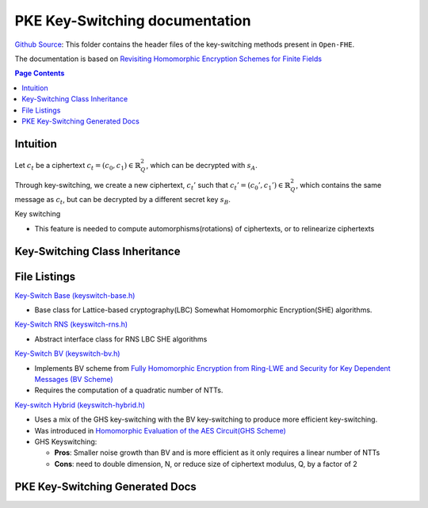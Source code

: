 PKE Key-Switching documentation
====================================

`Github Source <https://github.com/openfheorg/openfhe-development/tree/main/src/pke/include/keyswitch>`_:  This folder contains the header files of the key-switching methods present in ``Open-FHE``.

The documentation is based on `Revisiting Homomorphic Encryption Schemes for Finite Fields <https://eprint.iacr.org/2021/204.pdf>`_

.. contents:: Page Contents
   :local:

Intuition
---------

Let :math:`c_t` be a ciphertext :math:`c_t = (c_0, c_1) \in \mathbb{R}_Q^2`, which can be decrypted with  :math:`s_A`.

Through key-switching, we create a new ciphertext, :math:`c_t'` such that :math:`c_t' = (c_0', c_1') \in \mathbb{R}_Q^2`, which contains the same message as :math:`c_t`, but can be decrypted by a different secret key :math:`s_B`.

Key switching

- This feature is needed to compute automorphisms(rotations) of ciphertexts, or to relinearize ciphertexts


Key-Switching Class Inheritance
---------------------------------

.. mermaid::

   graph BT
      Key[Keyswitch: Base Class] --> |Inherited by|KeyRNS[Keyswitch: RNS];
      KeyRNS[Keyswitch: RNS] --> |Inherited by|KeyBV[Keyswitch: BV];
      KeyRNS[Keyswitch: RNS] --> |Inherited by|KeyHybrid[Keyswitch: Hybrid];


File Listings
-----------------------

`Key-Switch Base (keyswitch-base.h) <https://github.com/openfheorg/openfhe-development/blob/main/src/pke/include/keyswitch/keyswitch-base.h>`_

- Base class for Lattice-based cryptography(LBC) Somewhat Homomorphic Encryption(SHE) algorithms.

`Key-Switch RNS (keyswitch-rns.h) <https://github.com/openfheorg/openfhe-development/blob/main/src/pke/include/keyswitch/keyswitch-rns.h>`_

- Abstract interface class for RNS LBC SHE algorithms

`Key-Switch BV (keyswitch-bv.h) <https://github.com/openfheorg/openfhe-development/blob/main/src/pke/include/keyswitch/keyswitch-bv.h>`_

- Implements BV scheme from `Fully Homomorphic Encryption from Ring-LWE and Security for Key Dependent Messages (BV Scheme) <https://www.wisdom.weizmann.ac.il/~zvikab/localpapers/IdealHom.pdf>`_
- Requires the computation of a quadratic number of NTTs.

`Key-switch Hybrid (keyswitch-hybrid.h) <https://github.com/openfheorg/openfhe-development/blob/main/src/pke/include/keyswitch/keyswitch-hybrid.h>`_

- Uses a mix of the GHS key-switching with the BV key-switching to produce more efficient key-switching.
- Was introduced in `Homomorphic Evaluation of the AES Circuit(GHS Scheme) <https://eprint.iacr.org/2012/099.pdf>`_
- GHS Keyswitching:

  - **Pros**: Smaller noise growth than BV and is more efficient as it only requires a linear number of NTTs
  - **Cons**: need to double dimension, N, or reduce size of ciphertext modulus, Q, by a factor of 2

PKE Key-Switching Generated Docs
--------------------------------

.. autodoxygenindex::
   :project: pke_keyswitch
   :allow-dot-graphs:
